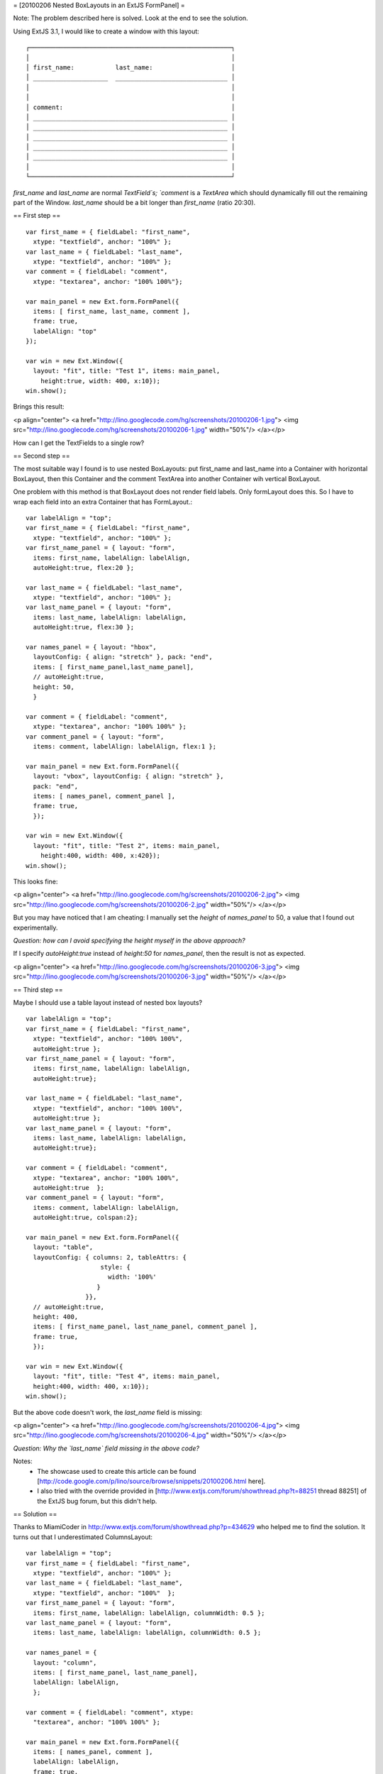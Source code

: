 = [20100206 Nested BoxLayouts in an ExtJS FormPanel] =

Note: The problem described here is solved. Look at the end to see the solution.

Using ExtJS 3.1, I would like to create a window with this layout::

    ┌──────────────────────────────────────────────────────┐
    │                                                      │
    │ first_name:           last_name:                     │
    │ ____________________  ______________________________ │
    │                                                      │
    │                                                      │
    │ comment:                                             │
    │ ____________________________________________________ │
    │ ____________________________________________________ │
    │ ____________________________________________________ │
    │ ____________________________________________________ │
    │ ____________________________________________________ │
    │                                                      │
    └──────────────────────────────────────────────────────┘

`first_name` and `last_name` are normal `TextField`s; 
`comment` is a `TextArea` which should dynamically fill out the remaining part of the Window. `last_name` should be a bit longer than `first_name` (ratio 20:30).

== First step ==

::

  var first_name = { fieldLabel: "first_name", 
    xtype: "textfield", anchor: "100%" };
  var last_name = { fieldLabel: "last_name", 
    xtype: "textfield", anchor: "100%" };
  var comment = { fieldLabel: "comment", 
    xtype: "textarea", anchor: "100% 100%"};
  
  var main_panel = new Ext.form.FormPanel({ 
    items: [ first_name, last_name, comment ], 
    frame: true, 
    labelAlign: "top" 
  });
    
  var win = new Ext.Window({ 
    layout: "fit", title: "Test 1", items: main_panel, 
      height:true, width: 400, x:10});
  win.show();

Brings this result:

<p align="center">
<a href="http://lino.googlecode.com/hg/screenshots/20100206-1.jpg">
<img src="http://lino.googlecode.com/hg/screenshots/20100206-1.jpg" width="50%"/>
</a></p>

How can I get the TextFields to a single row? 

== Second step ==

The most suitable way I found is to use nested BoxLayouts: put first_name and last_name into a Container with horizontal BoxLayout, then this Container and the comment TextArea into another Container wih vertical BoxLayout. 

One problem with this method is that BoxLayout does not render field
labels. Only formLayout does this. So I have to wrap each field into
an extra Container that has FormLayout.::

  var labelAlign = "top";
  var first_name = { fieldLabel: "first_name", 
    xtype: "textfield", anchor: "100%" };
  var first_name_panel = { layout: "form", 
    items: first_name, labelAlign: labelAlign,
    autoHeight:true, flex:20 };
  
  var last_name = { fieldLabel: "last_name", 
    xtype: "textfield", anchor: "100%" };
  var last_name_panel = { layout: "form", 
    items: last_name, labelAlign: labelAlign,
    autoHeight:true, flex:30 };
  
  var names_panel = { layout: "hbox", 
    layoutConfig: { align: "stretch" }, pack: "end",
    items: [ first_name_panel,last_name_panel], 
    // autoHeight:true, 
    height: 50,
    }
  
  var comment = { fieldLabel: "comment", 
    xtype: "textarea", anchor: "100% 100%" };
  var comment_panel = { layout: "form", 
    items: comment, labelAlign: labelAlign, flex:1 };
  
  var main_panel = new Ext.form.FormPanel({ 
    layout: "vbox", layoutConfig: { align: "stretch" }, 
    pack: "end", 
    items: [ names_panel, comment_panel ], 
    frame: true, 
    });
    
  var win = new Ext.Window({ 
    layout: "fit", title: "Test 2", items: main_panel, 
      height:400, width: 400, x:420});
  win.show();


This looks fine: 

<p align="center">
<a href="http://lino.googlecode.com/hg/screenshots/20100206-2.jpg">
<img src="http://lino.googlecode.com/hg/screenshots/20100206-2.jpg" width="50%"/>
</a></p>


But you may have noticed that I am cheating: 
I manually set the `height` of `names_panel` to 50, a value that I found out experimentally.

*Question: how can I avoid specifying the height myself in the above approach?*

If I specify `autoHeight:true` instead of `height:50` for `names_panel`, then the result is not as expected. 

<p align="center">
<a href="http://lino.googlecode.com/hg/screenshots/20100206-3.jpg">
<img src="http://lino.googlecode.com/hg/screenshots/20100206-3.jpg" width="50%"/>
</a></p>


== Third step ==

Maybe I should use a table layout instead of nested box layouts?

::

  var labelAlign = "top";
  var first_name = { fieldLabel: "first_name", 
    xtype: "textfield", anchor: "100% 100%", 
    autoHeight:true };
  var first_name_panel = { layout: "form", 
    items: first_name, labelAlign: labelAlign, 
    autoHeight:true};
  
  var last_name = { fieldLabel: "last_name", 
    xtype: "textfield", anchor: "100% 100%", 
    autoHeight:true };
  var last_name_panel = { layout: "form", 
    items: last_name, labelAlign: labelAlign, 
    autoHeight:true};
  
  var comment = { fieldLabel: "comment", 
    xtype: "textarea", anchor: "100% 100%", 
    autoHeight:true  };
  var comment_panel = { layout: "form", 
    items: comment, labelAlign: labelAlign, 
    autoHeight:true, colspan:2};
  
  var main_panel = new Ext.form.FormPanel({
    layout: "table", 
    layoutConfig: { columns: 2, tableAttrs: {
                      style: {
        	        width: '100%'
        	     }
                  }}, 
    // autoHeight:true, 
    height: 400,
    items: [ first_name_panel, last_name_panel, comment_panel ], 
    frame: true, 
    });
    
  var win = new Ext.Window({ 
    layout: "fit", title: "Test 4", items: main_panel, 
    height:400, width: 400, x:10});
  win.show();


But the above code doesn't work, the `last_name` field is missing:

<p align="center">
<a href="http://lino.googlecode.com/hg/screenshots/20100206-4.jpg">
<img src="http://lino.googlecode.com/hg/screenshots/20100206-4.jpg" width="50%"/>
</a></p>

*Question: Why the `last_name` field missing in the above code?*


Notes: 
 * The showcase used to create this article can be found [http://code.google.com/p/lino/source/browse/snippets/20100206.html here].

 * I also tried with the override provided in [http://www.extjs.com/forum/showthread.php?t=88251 thread 88251] of the ExtJS bug forum, but this didn't help. 



== Solution ==

Thanks to MiamiCoder in
http://www.extjs.com/forum/showthread.php?p=434629 who helped me to
find the solution. It turns out that I underestimated ColumnsLayout::

  var labelAlign = "top";
  var first_name = { fieldLabel: "first_name", 
    xtype: "textfield", anchor: "100%" };
  var last_name = { fieldLabel: "last_name", 
    xtype: "textfield", anchor: "100%"  };
  var first_name_panel = { layout: "form", 
    items: first_name, labelAlign: labelAlign, columnWidth: 0.5 };
  var last_name_panel = { layout: "form", 
    items: last_name, labelAlign: labelAlign, columnWidth: 0.5 };
  
  var names_panel = { 
    layout: "column", 
    items: [ first_name_panel, last_name_panel], 
    labelAlign: labelAlign,
    };
    
  var comment = { fieldLabel: "comment", xtype: 
    "textarea", anchor: "100% 100%" };
  
  var main_panel = new Ext.form.FormPanel({ 
    items: [ names_panel, comment ], 
    labelAlign: labelAlign,
    frame: true, 
    });
    
  var win = new Ext.Window({ 
    layout: "fit", title: "Test 7", items: main_panel, 
      height:400, width: 400, x:170, y:170});
  win.show();


<p align="center">
<a href="http://lino.googlecode.com/hg/screenshots/20100206-5.jpg">
<img src="http://lino.googlecode.com/hg/screenshots/20100206-5.jpg" width="50%"/>
</a></p>
